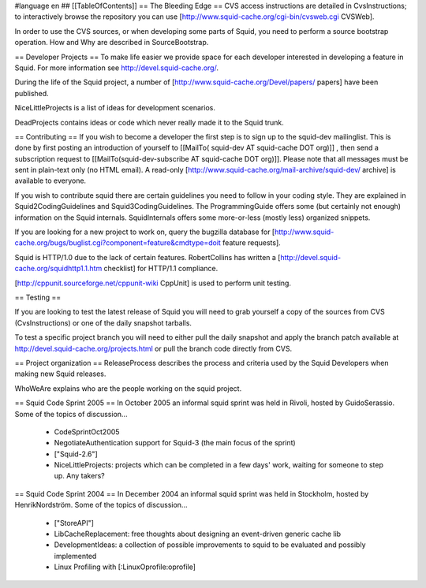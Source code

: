 #language en
## [[TableOfContents]]
== The Bleeding Edge ==
CVS access instructions are detailed in CvsInstructions; to interactively browse the repository you can use [http://www.squid-cache.org/cgi-bin/cvsweb.cgi CVSWeb].

In order to use the CVS sources, or when developing some parts of Squid, you need to perform a source bootstrap operation. How and Why are described in SourceBootstrap.

== Developer Projects ==
To make life easier we provide space for each developer interested in developing a feature in Squid. For more information see http://devel.squid-cache.org/.

During the life of the Squid project, a number of [http://www.squid-cache.org/Devel/papers/ papers] have been published.

NiceLittleProjects is a list of ideas for development scenarios.

DeadProjects contains ideas or code which never really made it to the Squid trunk.

== Contributing ==
If you wish to become a developer the first step is to sign up to the squid-dev mailinglist. This is done by first posting an introduction of yourself to [[MailTo( squid-dev AT squid-cache DOT org)]] , then send a subscription request to [[MailTo(squid-dev-subscribe AT squid-cache DOT org)]]. Please note that all messages must be sent in plain-text only (no HTML email). A read-only [http://www.squid-cache.org/mail-archive/squid-dev/ archive] is available to everyone.

If you wish to contribute squid there are certain guidelines you need to follow in your coding style. They are explained in Squid2CodingGuidelines and Squid3CodingGuidelines. The ProgrammingGuide offers some (but certainly not enough) information on the Squid internals. SquidInternals offers some more-or-less (mostly less) organized snippets.

If you are looking for a new project to work on, query the bugzilla database for [http://www.squid-cache.org/bugs/buglist.cgi?component=feature&cmdtype=doit feature requests].

Squid is HTTP/1.0 due to the lack of certain features. RobertCollins has written a [http://devel.squid-cache.org/squidhttp1.1.htm checklist] for HTTP/1.1 compliance.

[http://cppunit.sourceforge.net/cppunit-wiki CppUnit] is used to perform unit testing.

== Testing ==

If you are looking to test the latest release of Squid you will need to grab yourself a copy of the sources from CVS (CvsInstructions) or one of the daily snapshot tarballs.

To test a specific project branch you will need to either pull the daily snapshot and apply the branch patch available at http://devel.squid-cache.org/projects.html or pull the branch code directly from CVS.

== Project organization ==
ReleaseProcess describes the process and criteria used by the Squid Developers when making new Squid releases.

WhoWeAre explains who are the people working on the squid project.

== Squid Code Sprint 2005 ==
In October 2005 an informal squid sprint was held in Rivoli, hosted by GuidoSerassio. Some of the topics of discussion...

 * CodeSprintOct2005
 * NegotiateAuthentication support for Squid-3 (the main focus of the sprint)
 * ["Squid-2.6"]
 * NiceLittleProjects: projects which can be completed in a few days' work, waiting for someone to step up. Any takers?

== Squid Code Sprint 2004 ==
In December 2004 an informal squid sprint was held in Stockholm, hosted by HenrikNordström. Some of the topics of discussion...

 * ["StoreAPI"]
 * LibCacheReplacement: free thoughts about designing an event-driven generic cache lib
 * DevelopmentIdeas: a collection of possible improvements to squid to be evaluated and possibly implemented
 * Linux Profiling with [:LinuxOprofile:oprofile]
